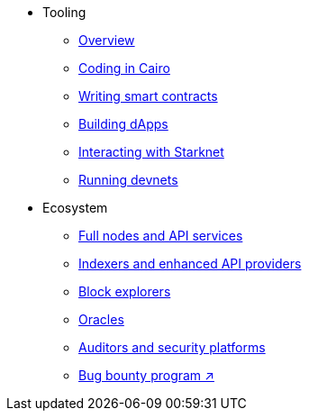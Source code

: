 * Tooling
    ** xref:tools:devtools/overview.adoc[Overview]
    ** xref:tools:devtools/coding-in-cairo.adoc[Coding in Cairo]
    ** xref:tools:devtools/writing-smart-contracts.adoc[Writing smart contracts]
    ** xref:tools:devtools/building-dapps.adoc[Building dApps]
    ** xref:tools:devtools/interacting-with-starknet.adoc[Interacting with Starknet]
    ** xref:tools:devtools/running-devnets.adoc[Running devnets]
* Ecosystem
    ** xref:api-services.adoc[Full nodes and API services]
    ** xref:indexers-enhanced-api-providers.adoc[Indexers and enhanced API providers]
    ** xref:ref-block-explorers.adoc[Block explorers]
    ** xref:oracles.adoc[Oracles]
    ** xref:audit.adoc[Auditors and security platforms]
    ** https://immunefi.com/bug-bounty/starknet/information/[Bug bounty program ↗^]
